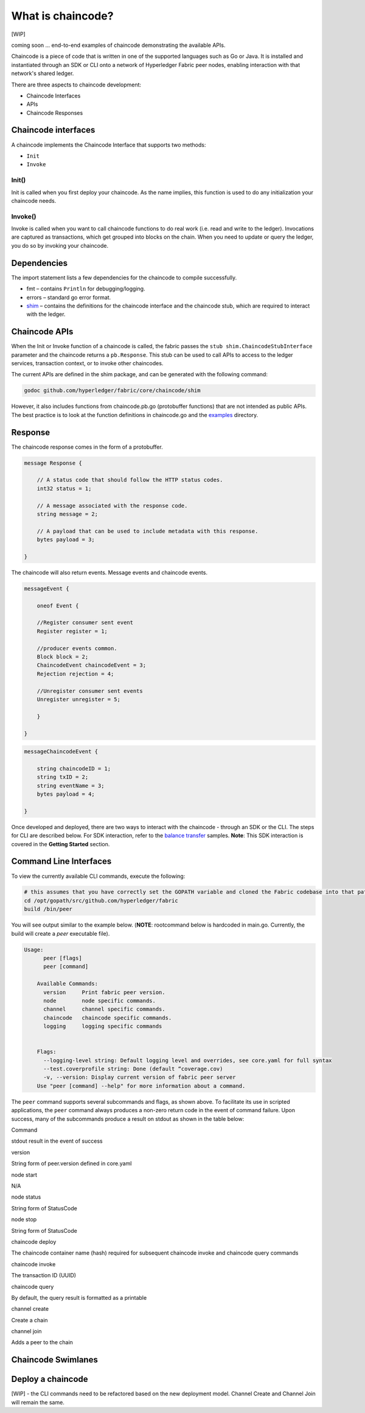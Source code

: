 What is chaincode?
==================

[WIP]

coming soon ... end-to-end examples of chaincode demonstrating the
available APIs.

Chaincode is a piece of code that is written in one of the supported
languages such as Go or Java. It is installed and instantiated through
an SDK or CLI onto a network of Hyperledger Fabric peer nodes, enabling
interaction with that network's shared ledger.

There are three aspects to chaincode development:

* Chaincode Interfaces
* APIs
* Chaincode Responses

Chaincode interfaces
--------------------

A chaincode implements the Chaincode Interface that supports two
methods:

* ``Init``
* ``Invoke``

Init()
^^^^^^

Init is called when you first deploy your chaincode. As the name
implies, this function is used to do any initialization your chaincode
needs.

Invoke()
^^^^^^^^

Invoke is called when you want to call chaincode functions to do real
work (i.e. read and write to the ledger). Invocations are captured as
transactions, which get grouped into blocks on the chain. When you need
to update or query the ledger, you do so by invoking your chaincode.

Dependencies
------------

The import statement lists a few dependencies for the chaincode to
compile successfully.

* fmt – contains ``Println`` for debugging/logging.
* errors – standard go error format.
* `shim <https://github.com/hyperledger/fabric/tree/master/core/chaincode/shim>`__ – contains the definitions for the chaincode interface and the chaincode stub, which are required to interact with the ledger.

Chaincode APIs
--------------

When the Init or Invoke function of a chaincode is called, the fabric
passes the ``stub shim.ChaincodeStubInterface`` parameter and the
chaincode returns a ``pb.Response``. This stub can be used to call APIs
to access to the ledger services, transaction context, or to invoke
other chaincodes.

The current APIs are defined in the shim package, and can be generated
with the following command:

.. code:: bash

    godoc github.com/hyperledger/fabric/core/chaincode/shim

However, it also includes functions from chaincode.pb.go (protobuffer
functions) that are not intended as public APIs. The best practice is to
look at the function definitions in chaincode.go and the
`examples <https://github.com/hyperledger/fabric/tree/master/examples/chaincode/go>`__
directory.

Response
--------

The chaincode response comes in the form of a protobuffer.

.. code:: go

    message Response {

        // A status code that should follow the HTTP status codes.
        int32 status = 1;

        // A message associated with the response code.
        string message = 2;

        // A payload that can be used to include metadata with this response.
        bytes payload = 3;

    }

The chaincode will also return events. Message events and chaincode
events.

.. code:: go

    messageEvent {

        oneof Event {

        //Register consumer sent event
        Register register = 1;

        //producer events common.
        Block block = 2;
        ChaincodeEvent chaincodeEvent = 3;
        Rejection rejection = 4;

        //Unregister consumer sent events
        Unregister unregister = 5;

        }

    }

.. code:: go

    messageChaincodeEvent {

        string chaincodeID = 1;
        string txID = 2;
        string eventName = 3;
        bytes payload = 4;

    }

Once developed and deployed, there are two ways to interact with the
chaincode - through an SDK or the CLI. The steps for CLI are described
below. For SDK interaction, refer to the `balance transfer <https://github.com/hyperledger/fabric-sdk-node/tree/master/examples/balance-transfer>`__ samples. **Note**: This SDK interaction is covered in the **Getting Started** section.

Command Line Interfaces
-----------------------

To view the currently available CLI commands, execute the following:

.. code:: bash

    # this assumes that you have correctly set the GOPATH variable and cloned the Fabric codebase into that path
    cd /opt/gopath/src/github.com/hyperledger/fabric
    build /bin/peer

You will see output similar to the example below. (**NOTE**: rootcommand
below is hardcoded in main.go. Currently, the build will create a *peer*
executable file).

.. code:: bash

    Usage:
          peer [flags]
          peer [command]

        Available Commands:
          version     Print fabric peer version.
          node        node specific commands.
          channel     channel specific commands.
          chaincode   chaincode specific commands.
          logging     logging specific commands


        Flags:
          --logging-level string: Default logging level and overrides, see core.yaml for full syntax
          --test.coverprofile string: Done (default “coverage.cov)
          -v, --version: Display current version of fabric peer server
        Use "peer [command] --help" for more information about a command.

The ``peer`` command supports several subcommands and flags, as shown
above. To facilitate its use in scripted applications, the ``peer``
command always produces a non-zero return code in the event of command
failure. Upon success, many of the subcommands produce a result on
stdout as shown in the table below:

.. raw:: html

   <table width="665" cellpadding="8" cellspacing="0">

.. raw:: html

   <colgroup>

.. raw:: html

   <col width="262">

.. raw:: html

   <col width="371">

.. raw:: html

   </colgroup>

.. raw:: html

   <thead>

.. raw:: html

   <tr>

.. raw:: html

   <th width="262" bgcolor="#ffffff" style="border-top: none; border-bottom: 1.50pt solid #e1e4e5; border-left: none; border-right: none; padding-top: 0in; padding-bottom: 0.08in; padding-left: 0in; padding-right: 0in">

Command

.. raw:: html

   </th>

.. raw:: html

   <th width="371" bgcolor="#ffffff" style="border-top: none; border-bottom: 1.50pt solid #e1e4e5; border-left: none; border-right: none; padding-top: 0in; padding-bottom: 0.08in; padding-left: 0in; padding-right: 0in">

stdout result in the event of success

.. raw:: html

   </th>

.. raw:: html

   </tr>

.. raw:: html

   </thead>

.. raw:: html

   <tbody>

.. raw:: html

   <tr>

.. raw:: html

   <td width="262" bgcolor="#f3f6f6" style="border-top: 1px solid #e1e4e5; border-bottom: 1px solid #e1e4e5; border-left: 1px solid #e1e4e5; border-right: none; padding-top: 0in; padding-bottom: 0.08in; padding-left: 0.16in; padding-right: 0in">

version

.. raw:: html

   </td>

.. raw:: html

   <td width="371" bgcolor="#f3f6f6" style="border-top: 1px solid #e1e4e5; border-bottom: 1px solid #e1e4e5; border-left: 1px solid #e1e4e5; border-right: none; padding-top: 0in; padding-bottom: 0.08in; padding-left: 0.16in; padding-right: 0in">

String form of peer.version defined in core.yaml

.. raw:: html

   </td>

.. raw:: html

   </tr>

.. raw:: html

   <tr>

.. raw:: html

   <td width="262" bgcolor="#ffffff" style="border-top: 1px solid #e1e4e5; border-bottom: 1px solid #e1e4e5; border-left: 1px solid #e1e4e5; border-right: none; padding-top: 0in; padding-bottom: 0.08in; padding-left: 0.16in; padding-right: 0in">

node start

.. raw:: html

   </td>

.. raw:: html

   <td width="371" bgcolor="#ffffff" style="border-top: 1px solid #e1e4e5; border-bottom: 1px solid #e1e4e5; border-left: 1px solid #e1e4e5; border-right: none; padding-top: 0in; padding-bottom: 0.08in; padding-left: 0.16in; padding-right: 0in">

N/A

.. raw:: html

   </td>

.. raw:: html

   </tr>

.. raw:: html

   <tr>

.. raw:: html

   <td width="262" bgcolor="#f3f6f6" style="border-top: 1px solid #e1e4e5; border-bottom: 1px solid #e1e4e5; border-left: 1px solid #e1e4e5; border-right: none; padding-top: 0in; padding-bottom: 0.08in; padding-left: 0.16in; padding-right: 0in">

node status

.. raw:: html

   </td>

.. raw:: html

   <td width="371" bgcolor="#f3f6f6" style="border-top: 1px solid #e1e4e5; border-bottom: 1px solid #e1e4e5; border-left: 1px solid #e1e4e5; border-right: none; padding-top: 0in; padding-bottom: 0.08in; padding-left: 0.16in; padding-right: 0in">

String form of StatusCode

.. raw:: html

   </td>

.. raw:: html

   </tr>

.. raw:: html

   <tr>

.. raw:: html

   <td width="262" bgcolor="#ffffff" style="border-top: 1px solid #e1e4e5; border-bottom: 1px solid #e1e4e5; border-left: 1px solid #e1e4e5; border-right: none; padding-top: 0in; padding-bottom: 0.08in; padding-left: 0.16in; padding-right: 0in">

node stop

.. raw:: html

   </td>

.. raw:: html

   <td width="371" bgcolor="#ffffff" style="border-top: 1px solid #e1e4e5; border-bottom: 1px solid #e1e4e5; border-left: 1px solid #e1e4e5; border-right: none; padding-top: 0in; padding-bottom: 0.08in; padding-left: 0.16in; padding-right: 0in">

String form of StatusCode

.. raw:: html

   </td>

.. raw:: html

   </tr>

.. raw:: html

   <tr>

.. raw:: html

   <td width="262" bgcolor="#f3f6f6" style="border-top: 1px solid #e1e4e5; border-bottom: 1px solid #e1e4e5; border-left: 1px solid #e1e4e5; border-right: none; padding-top: 0in; padding-bottom: 0.08in; padding-left: 0.16in; padding-right: 0in">

chaincode deploy

.. raw:: html

   </td>

.. raw:: html

   <td width="371" bgcolor="#f3f6f6" style="border-top: 1px solid #e1e4e5; border-bottom: 1px solid #e1e4e5; border-left: 1px solid #e1e4e5; border-right: none; padding-top: 0in; padding-bottom: 0.08in; padding-left: 0.16in; padding-right: 0in">

The chaincode container name (hash) required for subsequent chaincode
invoke and chaincode query commands

.. raw:: html

   </td>

.. raw:: html

   </tr>

.. raw:: html

   <tr>

.. raw:: html

   <td width="262" bgcolor="#ffffff" style="border-top: 1px solid #e1e4e5; border-bottom: 1px solid #e1e4e5; border-left: 1px solid #e1e4e5; border-right: none; padding-top: 0in; padding-bottom: 0.08in; padding-left: 0.16in; padding-right: 0in">

chaincode invoke

.. raw:: html

   </td>

.. raw:: html

   <td width="371" bgcolor="#ffffff" style="border-top: 1px solid #e1e4e5; border-bottom: 1px solid #e1e4e5; border-left: 1px solid #e1e4e5; border-right: none; padding-top: 0in; padding-bottom: 0.08in; padding-left: 0.16in; padding-right: 0in">

The transaction ID (UUID)

.. raw:: html

   </td>

.. raw:: html

   </tr>

.. raw:: html

   <tr>

.. raw:: html

   <td width="262" bgcolor="#f3f6f6" style="border-top: 1px solid #e1e4e5; border-bottom: 1px solid #e1e4e5; border-left: 1px solid #e1e4e5; border-right: none; padding-top: 0in; padding-bottom: 0.08in; padding-left: 0.16in; padding-right: 0in">

chaincode query

.. raw:: html

   </td>

.. raw:: html

   <td width="371" bgcolor="#f3f6f6" style="border-top: 1px solid #e1e4e5; border-bottom: 1px solid #e1e4e5; border-left: 1px solid #e1e4e5; border-right: none; padding-top: 0in; padding-bottom: 0.08in; padding-left: 0.16in; padding-right: 0in">

By default, the query result is formatted as a printable

.. raw:: html

   </td>

.. raw:: html

   </tr>

.. raw:: html

   <tr>

.. raw:: html

   <td width="262" bgcolor="#f3f6f6" style="border-top: 1px solid #e1e4e5; border-bottom: 1px solid #e1e4e5; border-left: 1px solid #e1e4e5; border-right: none; padding-top: 0in; padding-bottom: 0.08in; padding-left: 0.16in; padding-right: 0in">

channel create

.. raw:: html

   </td>

.. raw:: html

   <td width="371" bgcolor="#f3f6f6" style="border-top: 1px solid #e1e4e5; border-bottom: 1px solid #e1e4e5; border-left: 1px solid #e1e4e5; border-right: none; padding-top: 0in; padding-bottom: 0.08in; padding-left: 0.16in; padding-right: 0in">

Create a chain

.. raw:: html

   </td>

.. raw:: html

   </tr>

.. raw:: html

   <tr>

.. raw:: html

   <td width="262" bgcolor="#f3f6f6" style="border-top: 1px solid #e1e4e5; border-bottom: 1px solid #e1e4e5; border-left: 1px solid #e1e4e5; border-right: none; padding-top: 0in; padding-bottom: 0.08in; padding-left: 0.16in; padding-right: 0in">

channel join

.. raw:: html

   </td>

.. raw:: html

   <td width="371" bgcolor="#f3f6f6" style="border-top: 1px solid #e1e4e5; border-bottom: 1px solid #e1e4e5; border-left: 1px solid #e1e4e5; border-right: none; padding-top: 0in; padding-bottom: 0.08in; padding-left: 0.16in; padding-right: 0in">

Adds a peer to the chain

.. raw:: html

   </td>

.. raw:: html

   </tr>

.. raw:: html

   <tr>

.. raw:: html

   </tbody>

.. raw:: html

   </table>

.. _swimlane:

Chaincode Swimlanes
-------------------

.. image:: images/chaincode_swimlane.png

Deploy a chaincode
------------------

[WIP] - the CLI commands need to be refactored based on the new
deployment model. Channel Create and Channel Join will remain the same.

.. Licensed under Creative Commons Attribution 4.0 International License
   https://creativecommons.org/licenses/by/4.0/

